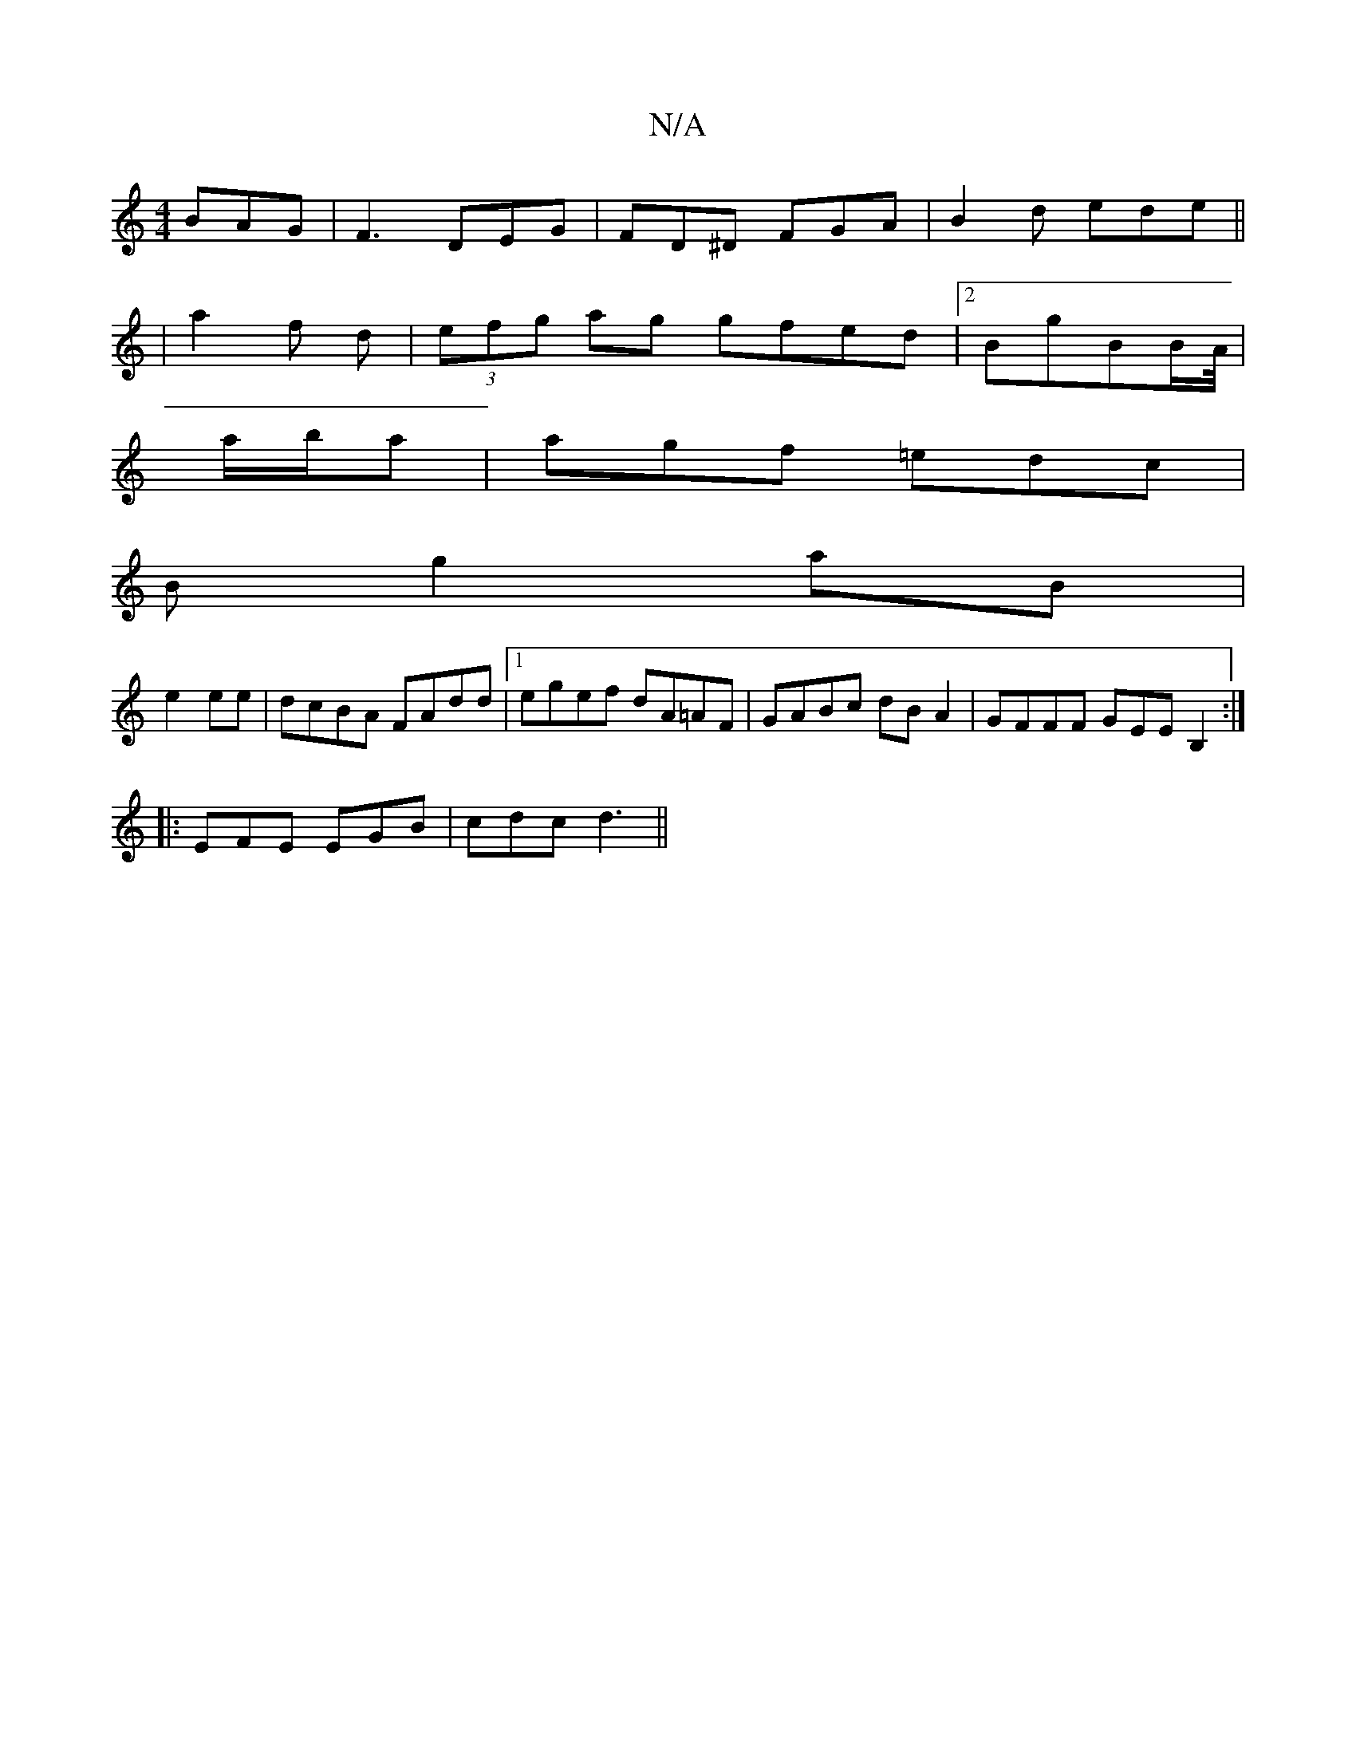 X:1
T:N/A
M:4/4
R:N/A
K:Cmajor
BAG|F3 DEG|FD^D FGA|B2d ede||
|a2 f d|(3efg ag gfed|2BgBB/A//|
a/b/a | agf =edc |
Bg2aB|
e2 ee | dcBA FAdd|1 egef dA=AF|GABc dBA2|GFFF GEEB,2:|
|:EFE EGB|cdc d3||

|:dBd|^e/f/ =e|B,2D GB,D|
E2 E CB,/A